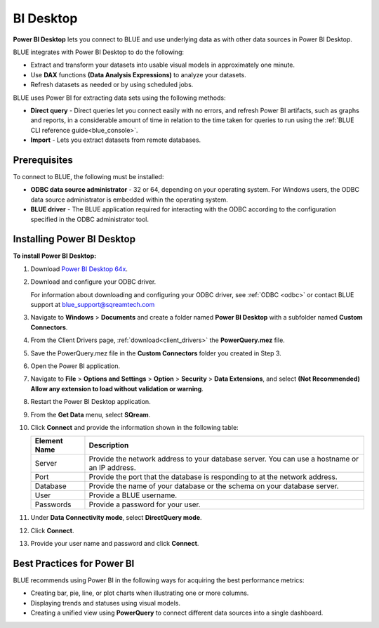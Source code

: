 .. _power_bi:

**********
BI Desktop
**********

**Power BI Desktop** lets you connect to BLUE and use underlying data as with other data sources in Power BI Desktop.

BLUE integrates with Power BI Desktop to do the following:

* Extract and transform your datasets into usable visual models in approximately one minute.

* Use **DAX** functions **(Data Analysis Expressions)** to analyze your datasets.

* Refresh datasets as needed or by using scheduled jobs.

BLUE uses Power BI for extracting data sets using the following methods:

* **Direct query** - Direct queries let you connect easily with no errors, and refresh Power BI artifacts, such as graphs and reports, in a considerable amount of time in relation to the time taken for queries to run using the :ref:`BLUE CLI reference guide<blue_console>`.


* **Import** - Lets you extract datasets from remote databases.
   
Prerequisites
-------------

To connect to BLUE, the following must be installed:

* **ODBC data source administrator** - 32 or 64, depending on your operating system. For Windows users, the ODBC data source administrator is embedded within the operating system.

* **BLUE driver** - The BLUE application required for interacting with the ODBC according to the configuration specified in the ODBC administrator tool.

Installing Power BI Desktop
---------------------------

**To install Power BI Desktop:**

#. Download `Power BI Desktop 64x <https://powerbi.microsoft.com/en-us/downloads/>`_.



#. Download and configure your ODBC driver.

   For information about downloading and configuring your ODBC driver, see :ref:`ODBC <odbc>` or contact BLUE support at `blue_support@sqreamtech.com <blue_support@sqreamtech.com>`_
   
#. Navigate to **Windows** > **Documents** and create a folder named **Power BI Desktop** with a subfolder named **Custom Connectors**.



#. From the Client Drivers page, :ref:`download<client_drivers>` the **PowerQuery.mez** file.



#. Save the PowerQuery.mez file in the **Custom Connectors** folder you created in Step 3.



#. Open the Power BI application.



#. Navigate to **File** > **Options and Settings** > **Option** > **Security** > **Data Extensions**, and select **(Not Recommended) Allow any extension to load without validation or warning**.



#. Restart the Power BI Desktop application.



#. From the **Get Data** menu, select **SQream**.



#. Click **Connect** and provide the information shown in the following table:
    
   .. list-table:: 
      :widths: 6 31
      :header-rows: 1
   
      * - Element Name
        - Description
      * - Server
        - Provide the network address to your database server. You can use a hostname or an IP address. 
      * - Port
        - Provide the port that the database is responding to at the network address.
      * - Database
        - Provide the name of your database or the schema on your database server.
      * - User
        - Provide a BLUE username.
      * - Passwords
        - Provide a password for your user.

#. Under **Data Connectivity mode**, select **DirectQuery mode**.



#. Click **Connect**.



#. Provide your user name and password and click **Connect**.

Best Practices for Power BI
---------------------------

BLUE recommends using Power BI in the following ways for acquiring the best performance metrics:

* Creating bar, pie, line, or plot charts when illustrating one or more columns.


   
* Displaying trends and statuses using visual models.


   
* Creating a unified view using **PowerQuery** to connect different data sources into a single dashboard.	   


